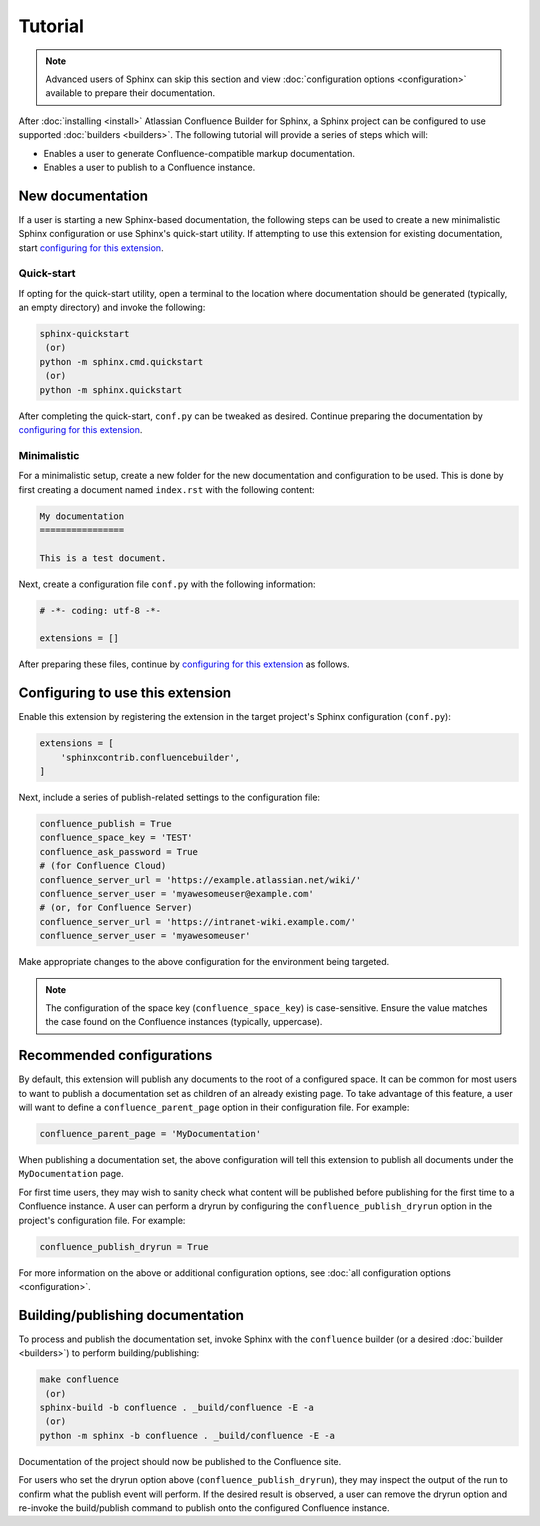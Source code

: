 Tutorial
========

.. note::

    Advanced users of Sphinx can skip this section and view
    :doc:`configuration options <configuration>` available to prepare their
    documentation.

After :doc:`installing <install>` Atlassian Confluence Builder for Sphinx, a
Sphinx project can be configured to use supported :doc:`builders <builders>`.
The following tutorial will provide a series of steps which will:

* Enables a user to generate Confluence-compatible markup documentation.
* Enables a user to publish to a Confluence instance.

New documentation
-----------------

If a user is starting a new Sphinx-based documentation, the following steps can
be used to create a new minimalistic Sphinx configuration or use Sphinx's
quick-start utility. If attempting to use this extension for existing
documentation, start `configuring for this extension <configure_extension_>`_.

Quick-start
^^^^^^^^^^^

If opting for the quick-start utility, open a terminal to the location where
documentation should be generated (typically, an empty directory) and invoke the
following:

.. code-block:: shell

    sphinx-quickstart
     (or)
    python -m sphinx.cmd.quickstart
     (or)
    python -m sphinx.quickstart

After completing the quick-start, ``conf.py`` can be tweaked as desired.
Continue preparing the documentation by
`configuring for this extension <configure_extension_>`_.

Minimalistic
^^^^^^^^^^^^

For a minimalistic setup, create a new folder for the new documentation and
configuration to be used. This is done by first creating a document named
``index.rst`` with the following content:

.. code-block:: rst

    My documentation
    ================

    This is a test document.

Next, create a configuration file ``conf.py`` with the following information:

.. code-block:: python

    # -*- coding: utf-8 -*-

    extensions = []

After preparing these files, continue by
`configuring for this extension <configure_extension_>`_ as follows.

.. _configure_extension:

Configuring to use this extension
---------------------------------

Enable this extension by registering the extension in the target project's
Sphinx configuration (``conf.py``):

.. code-block:: python

    extensions = [
        'sphinxcontrib.confluencebuilder',
    ]

Next, include a series of publish-related settings to the configuration file:

.. code-block:: python

    confluence_publish = True
    confluence_space_key = 'TEST'
    confluence_ask_password = True
    # (for Confluence Cloud)
    confluence_server_url = 'https://example.atlassian.net/wiki/'
    confluence_server_user = 'myawesomeuser@example.com'
    # (or, for Confluence Server)
    confluence_server_url = 'https://intranet-wiki.example.com/'
    confluence_server_user = 'myawesomeuser'

Make appropriate changes to the above configuration for the environment being
targeted.

.. note::

    The configuration of the space key (``confluence_space_key``) is
    case-sensitive. Ensure the value matches the case found on the Confluence
    instances (typically, uppercase).

Recommended configurations
--------------------------

By default, this extension will publish any documents to the root of a
configured space. It can be common for most users to want to publish a
documentation set as children of an already existing page. To take advantage of
this feature, a user will want to define a ``confluence_parent_page`` option in
their configuration file. For example:

.. code-block:: python

    confluence_parent_page = 'MyDocumentation'

When publishing a documentation set, the above configuration will tell this
extension to publish all documents under the ``MyDocumentation`` page.

For first time users, they may wish to sanity check what content will be
published before publishing for the first time to a Confluence instance. A user
can perform a dryrun by configuring the ``confluence_publish_dryrun`` option in
the project's configuration file. For example:

.. code-block:: python

    confluence_publish_dryrun = True

For more information on the above or additional configuration options, see
:doc:`all configuration options <configuration>`.

Building/publishing documentation
---------------------------------

To process and publish the documentation set, invoke Sphinx with the
``confluence`` builder (or a desired :doc:`builder <builders>`) to perform
building/publishing:

.. code-block:: shell

    make confluence
     (or)
    sphinx-build -b confluence . _build/confluence -E -a
     (or)
    python -m sphinx -b confluence . _build/confluence -E -a

Documentation of the project should now be published to the Confluence site.

For users who set the dryrun option above (``confluence_publish_dryrun``), they
may inspect the output of the run to confirm what the publish event will
perform. If the desired result is observed, a user can remove the dryrun option
and re-invoke the build/publish command to publish onto the configured
Confluence instance.
